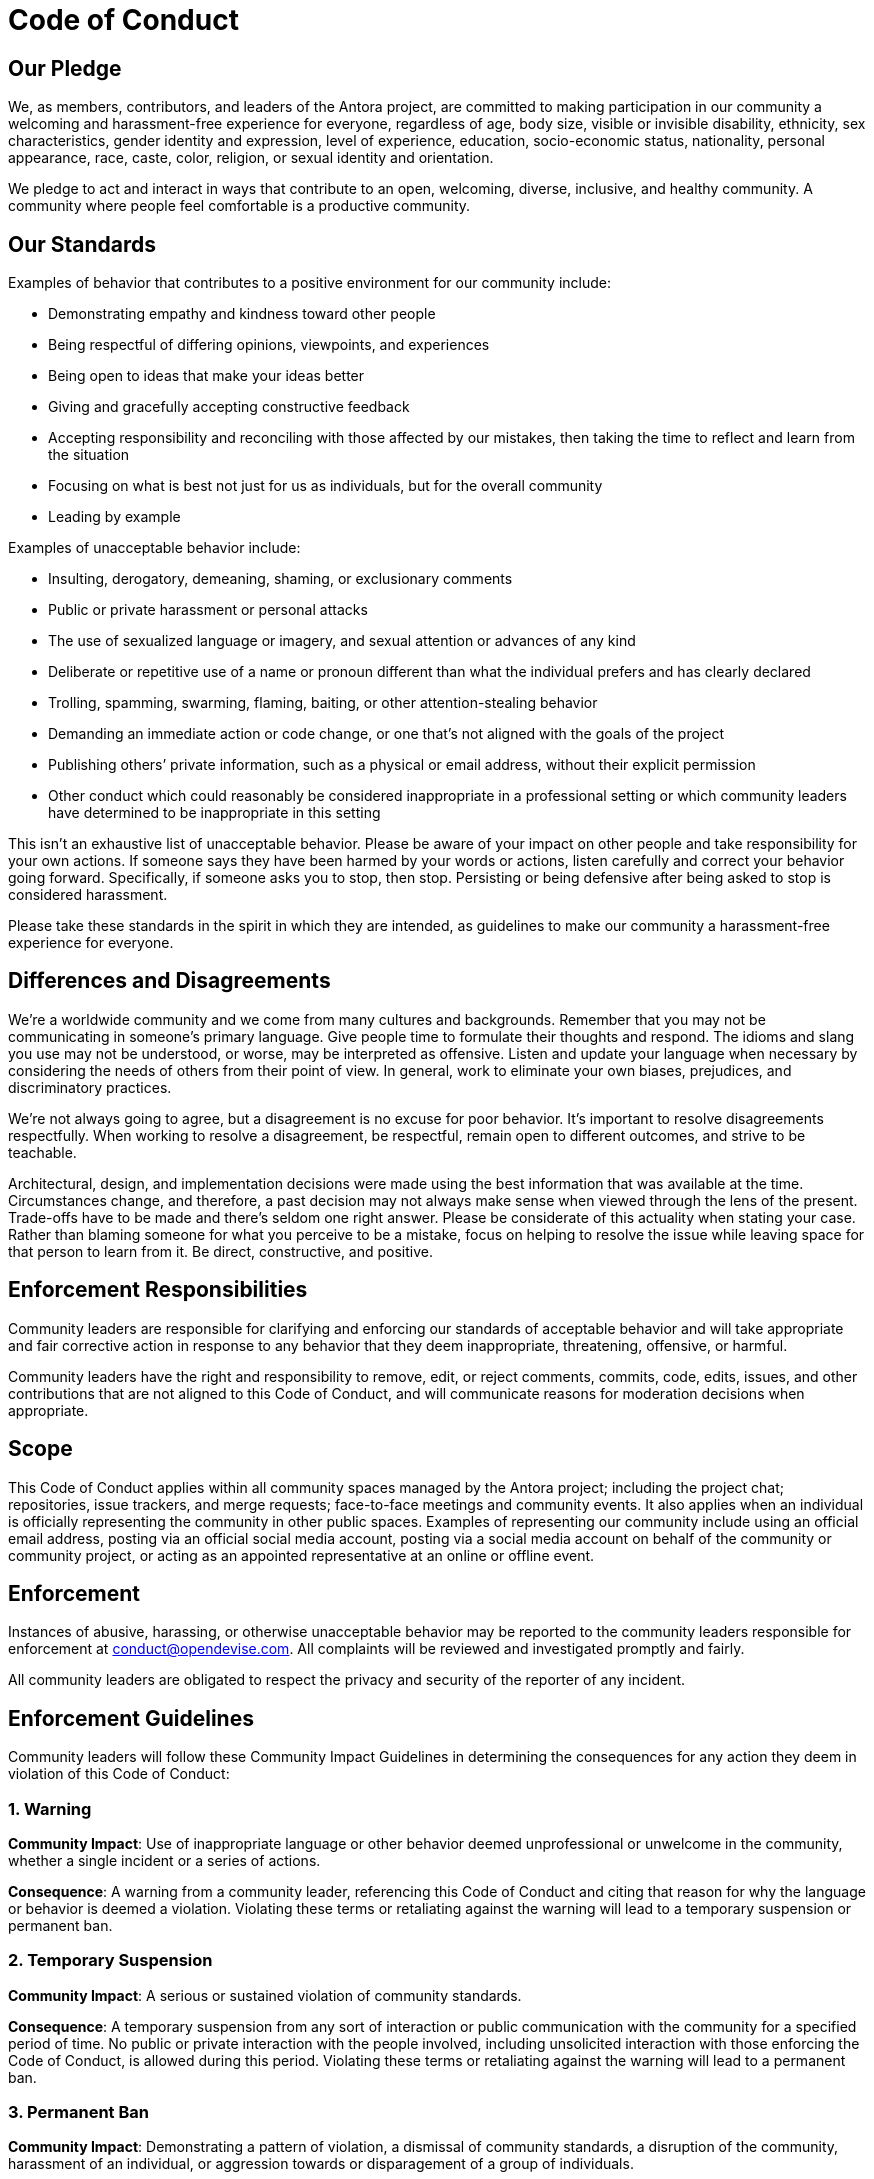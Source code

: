 = Code of Conduct

== Our Pledge

We, as members, contributors, and leaders of the Antora project, are committed to making participation in our community a welcoming and harassment-free experience for everyone, regardless of age, body size, visible or invisible disability, ethnicity, sex characteristics, gender identity and expression, level of experience, education, socio-economic status, nationality, personal appearance, race, caste, color, religion, or sexual identity and orientation.

We pledge to act and interact in ways that contribute to an open, welcoming, diverse, inclusive, and healthy community.
A community where people feel comfortable is a productive community.

== Our Standards

Examples of behavior that contributes to a positive environment for our community include:

* Demonstrating empathy and kindness toward other people
* Being respectful of differing opinions, viewpoints, and experiences
* Being open to ideas that make your ideas better
* Giving and gracefully accepting constructive feedback
* Accepting responsibility and reconciling with those affected by our mistakes, then taking the time to reflect and learn from the situation
* Focusing on what is best not just for us as individuals, but for the overall community
* Leading by example

Examples of unacceptable behavior include:

* Insulting, derogatory, demeaning, shaming, or exclusionary comments
* Public or private harassment or personal attacks
* The use of sexualized language or imagery, and sexual attention or advances of any kind
* Deliberate or repetitive use of a name or pronoun different than what the individual prefers and has clearly declared
* Trolling, spamming, swarming, flaming, baiting, or other attention-stealing behavior
* Demanding an immediate action or code change, or one that's not aligned with the goals of the project
* Publishing others`' private information, such as a physical or email address, without their explicit permission
* Other conduct which could reasonably be considered inappropriate in a professional setting or which community leaders have determined to be inappropriate in this setting

This isn't an exhaustive list of unacceptable behavior.
Please be aware of your impact on other people and take responsibility for your own actions.
If someone says they have been harmed by your words or actions, listen carefully and correct your behavior going forward.
Specifically, if someone asks you to stop, then stop.
Persisting or being defensive after being asked to stop is considered harassment.

Please take these standards in the spirit in which they are intended, as guidelines to make our community a harassment-free experience for everyone.

== Differences and Disagreements

We're a worldwide community and we come from many cultures and backgrounds.
Remember that you may not be communicating in someone's primary language.
Give people time to formulate their thoughts and respond.
The idioms and slang you use may not be understood, or worse, may be interpreted as offensive.
Listen and update your language when necessary by considering the needs of others from their point of view.
In general, work to eliminate your own biases, prejudices, and discriminatory practices.

We're not always going to agree, but a disagreement is no excuse for poor behavior.
It's important to resolve disagreements respectfully.
When working to resolve a disagreement, be respectful, remain open to different outcomes, and strive to be teachable.

Architectural, design, and implementation decisions were made using the best information that was available at the time.
Circumstances change, and therefore, a past decision may not always make sense when viewed through the lens of the present.
Trade-offs have to be made and there's seldom one right answer.
Please be considerate of this actuality when stating your case.
Rather than blaming someone for what you perceive to be a mistake, focus on helping to resolve the issue while leaving space for that person to learn from it.
Be direct, constructive, and positive.

== Enforcement Responsibilities

Community leaders are responsible for clarifying and enforcing our standards of acceptable behavior and will take appropriate and fair corrective action in response to any behavior that they deem inappropriate, threatening, offensive, or harmful.

Community leaders have the right and responsibility to remove, edit, or reject comments, commits, code, edits, issues, and other contributions that are not aligned to this Code of Conduct, and will communicate reasons for moderation decisions when appropriate.

== Scope

This Code of Conduct applies within all community spaces managed by the Antora project;
including the project chat; repositories, issue trackers, and merge requests; face-to-face meetings and community events.
It also applies when an individual is officially representing the community in other public spaces.
Examples of representing our community include using an official email address, posting via an official social media account, posting via a social media account on behalf of the community or community project, or acting as an appointed representative at an online or offline event.

== Enforcement

Instances of abusive, harassing, or otherwise unacceptable behavior may be reported to the community leaders responsible for enforcement at conduct@opendevise.com.
All complaints will be reviewed and investigated promptly and fairly.

All community leaders are obligated to respect the privacy and security of the reporter of any incident.

== Enforcement Guidelines

Community leaders will follow these Community Impact Guidelines in determining the consequences for any action they deem in violation of this Code of Conduct:

=== 1. Warning

*Community Impact*: Use of inappropriate language or other behavior deemed unprofessional or unwelcome in the community, whether a single incident or a series of actions.

*Consequence*: A warning from a community leader, referencing this Code of Conduct and citing that reason for why the language or behavior is deemed a violation.
Violating these terms or retaliating against the warning will lead to a temporary suspension or permanent ban.

=== 2. Temporary Suspension

*Community Impact*: A serious or sustained violation of community standards.

*Consequence*: A temporary suspension from any sort of interaction or public communication with the community for a specified period of time.
No public or private interaction with the people involved, including unsolicited interaction with those enforcing the Code of Conduct, is allowed during this period.
Violating these terms or retaliating against the warning will lead to a permanent ban.

=== 3. Permanent Ban

*Community Impact*: Demonstrating a pattern of violation, a dismissal of community standards, a disruption of the community, harassment of an individual, or aggression towards or disparagement of a group of individuals.

*Consequence*: A permanent ban from any form of public interaction within the community.

== Attribution

This Code of Conduct is adapted from the https://www.contributor-covenant.org[Contributor Covenant], version 2.0, available at https://www.contributor-covenant.org/version/2/0/code_of_conduct.html.
Additional text is adapted from the https://www.mozilla.org/en-US/about/governance/policies/participation/[Mozilla Community Participation Guidelines], the https://www.rust-lang.org/conduct.html[Rust Language Code of Conduct], and the https://www.freebsd.org/internal/code-of-conduct/[FreeBSD Community Code of Conduct].
Community Impact Guidelines were inspired by https://github.com/mozilla/diversity[Mozilla's code of conduct enforcement ladder].
